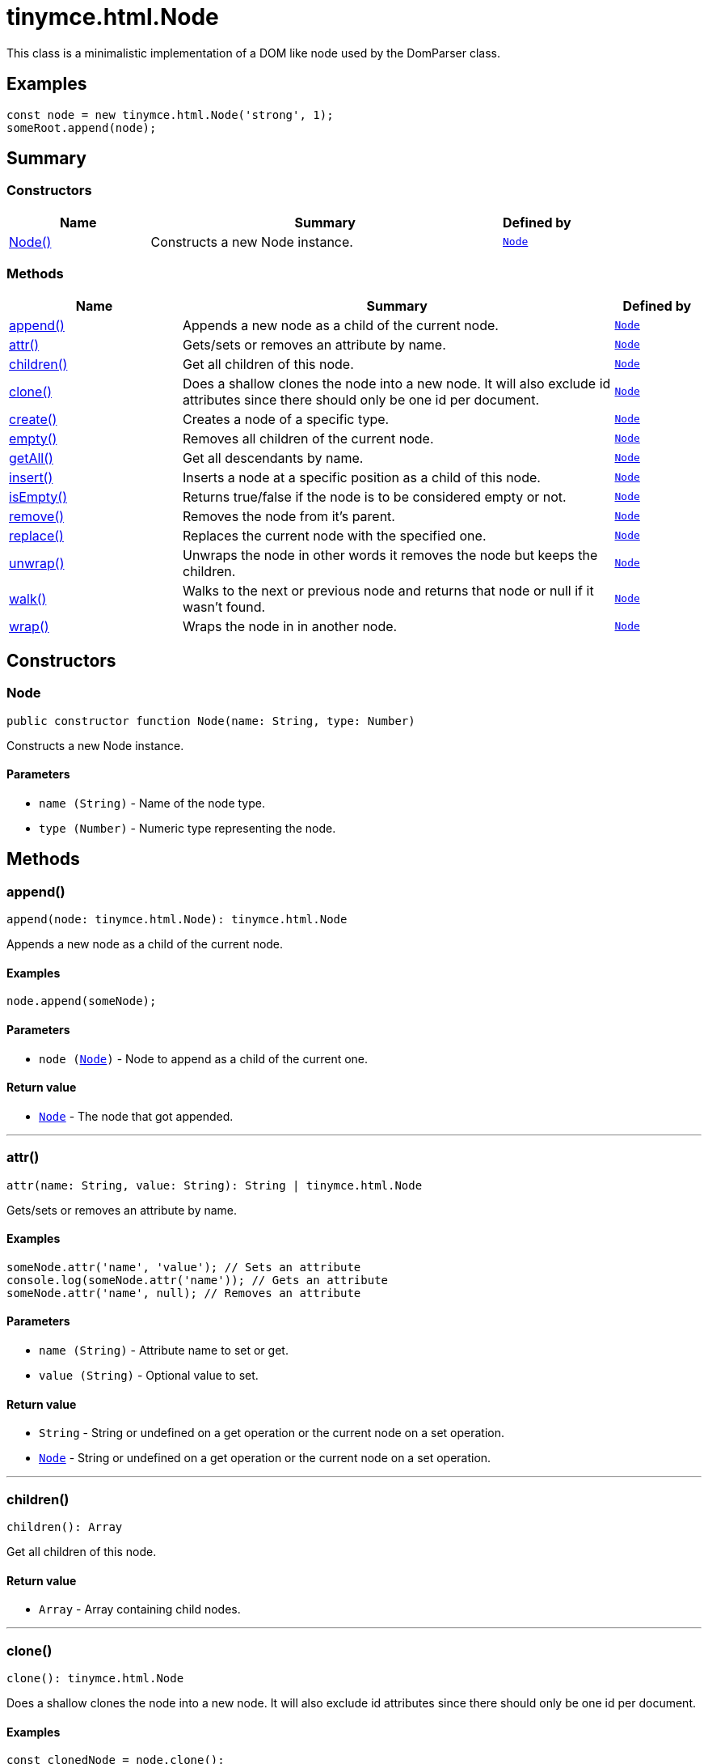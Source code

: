 = tinymce.html.Node
:navtitle: tinymce.html.Node
:description: This class is a minimalistic implementation of a DOM like node used by the DomParser class.
:keywords: Node, append, attr, children, clone, create, empty, getAll, insert, isEmpty, remove, replace, unwrap, walk, wrap
:moxie-type: api

This class is a minimalistic implementation of a DOM like node used by the DomParser class.

[[examples]]
== Examples
[source, javascript]
----
const node = new tinymce.html.Node('strong', 1);
someRoot.append(node);
----

[[summary]]
== Summary

[[constructors-summary]]
=== Constructors
[cols="2,5,1",options="header"]
|===
|Name|Summary|Defined by
|xref:#Node[Node()]|Constructs a new Node instance.|`xref:apis/tinymce.html.node.adoc[Node]`
|===

[[methods-summary]]
=== Methods
[cols="2,5,1",options="header"]
|===
|Name|Summary|Defined by
|xref:#append[append()]|Appends a new node as a child of the current node.|`xref:apis/tinymce.html.node.adoc[Node]`
|xref:#attr[attr()]|Gets/sets or removes an attribute by name.|`xref:apis/tinymce.html.node.adoc[Node]`
|xref:#children[children()]|Get all children of this node.|`xref:apis/tinymce.html.node.adoc[Node]`
|xref:#clone[clone()]|Does a shallow clones the node into a new node. It will also exclude id attributes since
there should only be one id per document.|`xref:apis/tinymce.html.node.adoc[Node]`
|xref:#create[create()]|Creates a node of a specific type.|`xref:apis/tinymce.html.node.adoc[Node]`
|xref:#empty[empty()]|Removes all children of the current node.|`xref:apis/tinymce.html.node.adoc[Node]`
|xref:#getAll[getAll()]|Get all descendants by name.|`xref:apis/tinymce.html.node.adoc[Node]`
|xref:#insert[insert()]|Inserts a node at a specific position as a child of this node.|`xref:apis/tinymce.html.node.adoc[Node]`
|xref:#isEmpty[isEmpty()]|Returns true/false if the node is to be considered empty or not.|`xref:apis/tinymce.html.node.adoc[Node]`
|xref:#remove[remove()]|Removes the node from it's parent.|`xref:apis/tinymce.html.node.adoc[Node]`
|xref:#replace[replace()]|Replaces the current node with the specified one.|`xref:apis/tinymce.html.node.adoc[Node]`
|xref:#unwrap[unwrap()]|Unwraps the node in other words it removes the node but keeps the children.|`xref:apis/tinymce.html.node.adoc[Node]`
|xref:#walk[walk()]|Walks to the next or previous node and returns that node or null if it wasn't found.|`xref:apis/tinymce.html.node.adoc[Node]`
|xref:#wrap[wrap()]|Wraps the node in in another node.|`xref:apis/tinymce.html.node.adoc[Node]`
|===

[[constructors]]
== Constructors

[[Node]]
=== Node
[source, javascript]
----
public constructor function Node(name: String, type: Number)
----
Constructs a new Node instance.

==== Parameters

* `name (String)` - Name of the node type.
* `type (Number)` - Numeric type representing the node.

[[methods]]
== Methods

[[append]]
=== append()
[source, javascript]
----
append(node: tinymce.html.Node): tinymce.html.Node
----
Appends a new node as a child of the current node.

==== Examples
[source, javascript]
----
node.append(someNode);
----

==== Parameters

* `node (xref:apis/tinymce.html.node.adoc[Node])` - Node to append as a child of the current one.

==== Return value

* `xref:apis/tinymce.html.node.adoc[Node]` - The node that got appended.

'''

[[attr]]
=== attr()
[source, javascript]
----
attr(name: String, value: String): String | tinymce.html.Node
----
Gets/sets or removes an attribute by name.

==== Examples
[source, javascript]
----
someNode.attr('name', 'value'); // Sets an attribute
console.log(someNode.attr('name')); // Gets an attribute
someNode.attr('name', null); // Removes an attribute
----

==== Parameters

* `name (String)` - Attribute name to set or get.
* `value (String)` - Optional value to set.

==== Return value

* `String` - String or undefined on a get operation or the current node on a set operation.
* `xref:apis/tinymce.html.node.adoc[Node]` - String or undefined on a get operation or the current node on a set operation.

'''

[[children]]
=== children()
[source, javascript]
----
children(): Array
----
Get all children of this node.

==== Return value

* `Array` - Array containing child nodes.

'''

[[clone]]
=== clone()
[source, javascript]
----
clone(): tinymce.html.Node
----
Does a shallow clones the node into a new node. It will also exclude id attributes since
there should only be one id per document.

==== Examples
[source, javascript]
----
const clonedNode = node.clone();
----

==== Return value

* `xref:apis/tinymce.html.node.adoc[Node]` - New copy of the original node.

'''

[[create]]
=== create()
[source, javascript]
----
create(name: String, attrs: Object)
----
Creates a node of a specific type.

==== Parameters

* `name (String)` - Name of the node type to create for example "b" or "#text".
* `attrs (Object)` - Name/value collection of attributes that will be applied to elements.

'''

[[empty]]
=== empty()
[source, javascript]
----
empty(): tinymce.html.Node
----
Removes all children of the current node.

==== Return value

* `xref:apis/tinymce.html.node.adoc[Node]` - The current node that got cleared.

'''

[[getAll]]
=== getAll()
[source, javascript]
----
getAll(name: String): Array
----
Get all descendants by name.

==== Parameters

* `name (String)` - Name of the descendant nodes to collect.

==== Return value

* `Array` - Array with descendant nodes matching the specified name.

'''

[[insert]]
=== insert()
[source, javascript]
----
insert(node: tinymce.html.Node, refNode: tinymce.html.Node, before: Boolean): tinymce.html.Node
----
Inserts a node at a specific position as a child of this node.

==== Examples
[source, javascript]
----
parentNode.insert(newChildNode, oldChildNode);
----

==== Parameters

* `node (xref:apis/tinymce.html.node.adoc[Node])` - Node to insert as a child of this node.
* `refNode (xref:apis/tinymce.html.node.adoc[Node])` - Reference node to set node before/after.
* `before (Boolean)` - Optional state to insert the node before the reference node.

==== Return value

* `xref:apis/tinymce.html.node.adoc[Node]` - The node that got inserted.

'''

[[isEmpty]]
=== isEmpty()
[source, javascript]
----
isEmpty(elements: Object, whitespace: Object, predicate: Function): Boolean
----
Returns true/false if the node is to be considered empty or not.

==== Examples
[source, javascript]
----
node.isEmpty({ img: true });
----

==== Parameters

* `elements (Object)` - Name/value object with elements that are automatically treated as non empty elements.
* `whitespace (Object)` - Name/value object with elements that are automatically treated whitespace preservables.
* `predicate (Function)` - Optional predicate that gets called after the other rules determine that the node is empty. Should return true if the node is a content node.

==== Return value

* `Boolean` - true/false if the node is empty or not.

'''

[[remove]]
=== remove()
[source, javascript]
----
remove(): tinymce.html.Node
----
Removes the node from it's parent.

==== Examples
[source, javascript]
----
node.remove();
----

==== Return value

* `xref:apis/tinymce.html.node.adoc[Node]` - Current node that got removed.

'''

[[replace]]
=== replace()
[source, javascript]
----
replace(node: tinymce.html.Node): tinymce.html.Node
----
Replaces the current node with the specified one.

==== Examples
[source, javascript]
----
someNode.replace(someNewNode);
----

==== Parameters

* `node (xref:apis/tinymce.html.node.adoc[Node])` - Node to replace the current node with.

==== Return value

* `xref:apis/tinymce.html.node.adoc[Node]` - The old node that got replaced.

'''

[[unwrap]]
=== unwrap()
[source, javascript]
----
unwrap()
----
Unwraps the node in other words it removes the node but keeps the children.

==== Examples
[source, javascript]
----
node.unwrap();
----

'''

[[walk]]
=== walk()
[source, javascript]
----
walk(prev: Boolean): tinymce.html.Node
----
Walks to the next or previous node and returns that node or null if it wasn't found.

==== Parameters

* `prev (Boolean)` - Optional previous node state defaults to false.

==== Return value

* `xref:apis/tinymce.html.node.adoc[Node]` - Node that is next to or previous of the current node.

'''

[[wrap]]
=== wrap()
[source, javascript]
----
wrap()
----
Wraps the node in in another node.

==== Examples
[source, javascript]
----
node.wrap(wrapperNode);
----

'''
